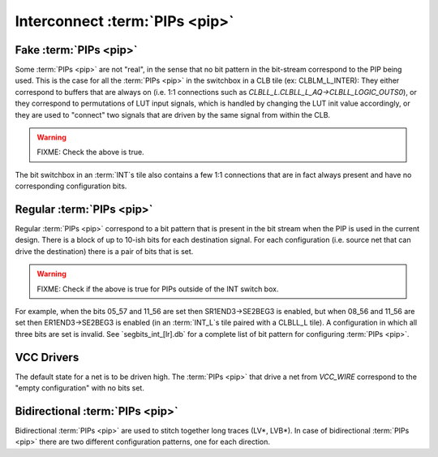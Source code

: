 Interconnect :term:`PIPs <pip>`
===============================

Fake :term:`PIPs <pip>`
-----------------------

Some :term:`PIPs <pip>` are not "real", in the sense that no bit pattern in the bit-stream correspond to the PIP being used. This is the case for all the :term:`PIPs <pip>` in the switchbox in a CLB tile (ex: CLBLM_L_INTER): They either correspond to buffers that are always on (i.e. 1:1 connections such as `CLBLL_L.CLBLL_L_AQ->CLBLL_LOGIC_OUTS0`), or they correspond to permutations of LUT input signals, which is handled by changing the LUT init value accordingly, or they are used to "connect" two signals that are driven by the same signal from within the CLB.

.. warning:: FIXME: Check the above is true.

The bit switchbox in an :term:`INT`s tile also contains a few 1:1 connections that are in fact always present and have no corresponding configuration bits.

Regular :term:`PIPs <pip>`
--------------------------

Regular :term:`PIPs <pip>` correspond to a bit pattern that is present in the bit stream when the PIP is used in the current design. There is a block of up to 10-ish bits for each destination signal. For each configuration (i.e. source net that can drive the destination) there is a pair of bits that is set.

.. warning:: FIXME: Check if the above is true for PIPs outside of the INT switch box.

For example, when the bits 05_57 and 11_56 are set then SR1END3->SE2BEG3 is enabled, but when 08_56 and 11_56 are set then ER1END3->SE2BEG3 is enabled (in an :term:`INT_L`s tile paired with a CLBLL_L tile). A configuration in which all three bits are set is invalid. See `segbits_int_[lr].db` for a complete list of bit pattern for configuring :term:`PIPs <pip>`.

VCC Drivers
-----------

The default state for a net is to be driven high. The :term:`PIPs <pip>` that drive a net from `VCC_WIRE` correspond to the "empty configuration" with no bits set.

Bidirectional :term:`PIPs <pip>`
--------------------------------

Bidirectional :term:`PIPs <pip>` are used to stitch together long traces (LV*, LVB*). In case of bidirectional :term:`PIPs <pip>` there are two different configuration patterns, one for each direction.

